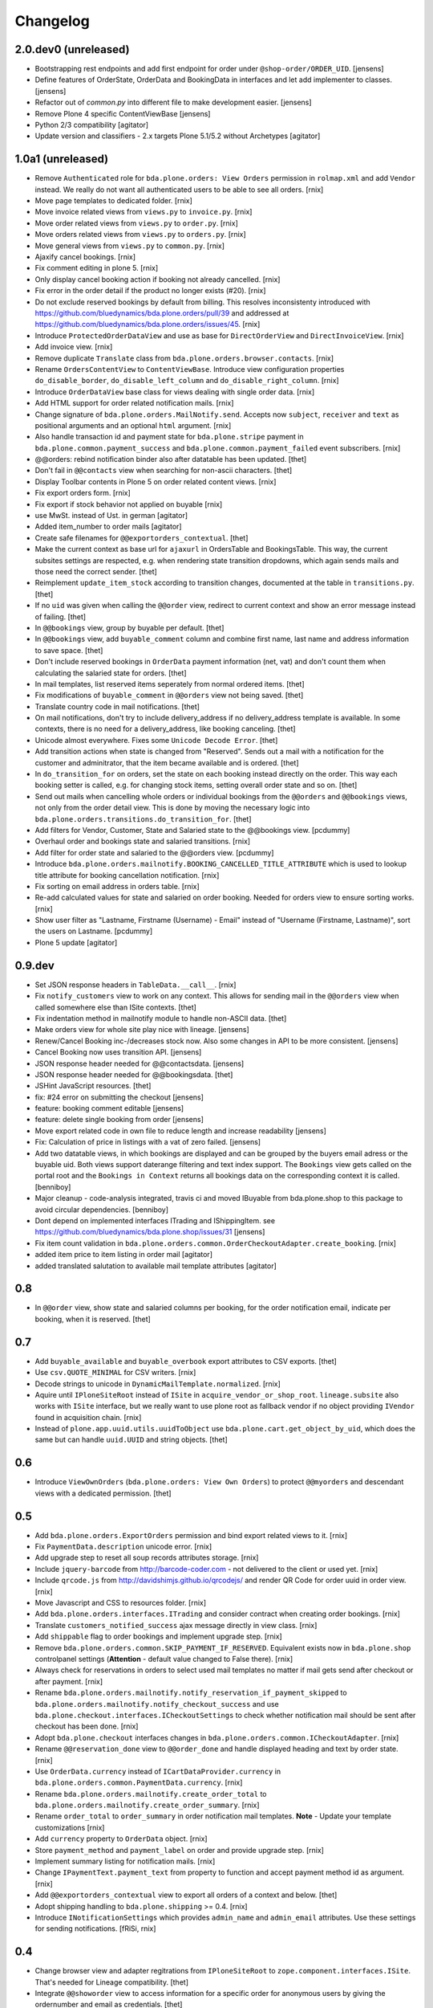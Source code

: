 Changelog
=========

2.0.dev0 (unreleased)
---------------------

- Bootstrapping rest endpoints and add first endpoint for order under ``@shop-order/ORDER_UID``.
  [jensens]

- Define features of OrderState, OrderData and BookingData in interfaces and let add implementer to classes.
  [jensens]

- Refactor out of `common.py` into different file to make development easier.
  [jensens]

- Remove Plone 4 specific ContentViewBase
  [jensens]

- Python 2/3 compatibility
  [agitator]

- Update version and classifiers - 2.x targets Plone 5.1/5.2 without Archetypes
  [agitator]


1.0a1 (unreleased)
------------------

- Remove ``Authenticated`` role for ``bda.plone.orders: View Orders``
  permission in ``rolmap.xml`` and add ``Vendor`` instead. We really do not
  want all authenticated users to be able to see all orders.
  [rnix]

- Move page templates to dedicated folder.
  [rnix]

- Move invoice related views from ``views.py`` to ``invoice.py``.
  [rnix]

- Move order related views from ``views.py`` to ``order.py``.
  [rnix]

- Move orders related views from ``views.py`` to ``orders.py``.
  [rnix]

- Move general views from ``views.py`` to ``common.py``.
  [rnix]

- Ajaxify cancel bookings.
  [rnix]

- Fix comment editing in plone 5.
  [rnix]

- Only display cancel booking action if booking not already cancelled.
  [rnix]

- Fix error in the order detail if the product no longer exists (#20).
  [rnix]

- Do not exclude reserved bookings by default from billing. This resolves
  inconsistenty introduced with
  https://github.com/bluedynamics/bda.plone.orders/pull/39 and addressed at
  https://github.com/bluedynamics/bda.plone.orders/issues/45.
  [rnix]

- Introduce ``ProtectedOrderDataView`` and use as base for ``DirectOrderView``
  and ``DirectInvoiceView``.
  [rnix]

- Add invoice view.
  [rnix]

- Remove duplicate ``Translate`` class from
  ``bda.plone.orders.browser.contacts``.
  [rnix]

- Rename ``OrdersContentView`` to ``ContentViewBase``.
  Introduce view configuration properties ``do_disable_border``,
  ``do_disable_left_column`` and ``do_disable_right_column``.
  [rnix]

- Introduce ``OrderDataView`` base class for views dealing with single order
  data.
  [rnix]

- Add HTML support for order related notification mails.
  [rnix]

- Change signature of ``bda.plone.orders.MailNotify.send``. Accepts now
  ``subject``, ``receiver`` and ``text`` as positional arguments and an
  optional ``html`` argument.
  [rnix]

- Also handle transaction id and payment state for ``bda.plone.stripe``
  payment in ``bda.plone.common.payment_success`` and
  ``bda.plone.common.payment_failed`` event subscribers.
  [rnix]

- @@orders: rebind notification binder also after datatable has been updated.
  [thet]

- Don't fail in ``@@contacts`` view when searching for non-ascii characters.
  [thet]

- Display Toolbar contents in Plone 5 on order related content views.
  [rnix]

- Fix export orders form.
  [rnix]

- Fix export if stock behavior not applied on buyable
  [rnix]

- use MwSt. instead of Ust. in german
  [agitator]

- Added item_number to order mails
  [agitator]

- Create safe filenames for ``@@exportorders_contextual``.
  [thet]

- Make the current context as base url for ``ajaxurl`` in OrdersTable and BookingsTable.
  This way, the current subsites settings are respected, e.g. when rendering state transition dropdowns, which again sends mails and those need the correct sender.
  [thet]

- Reimplement ``update_item_stock`` according to transition changes, documented at the table in ``transitions.py``.
  [thet]

- If no ``uid`` was given when calling the ``@@order`` view, redirect to current context and show an error message instead of failing.
  [thet]

- In ``@@bookings`` view, group by buyable per default.
  [thet]

- In ``@@bookings`` view, add ``buyable_comment`` column and combine first name, last name and address information to save space.
  [thet]

- Don't include reserved bookings in ``OrderData`` payment information (net, vat) and don't count them when calculating the salaried state for orders.
  [thet]

- In mail templates, list reserved items seperately from normal ordered items.
  [thet]

- Fix modifications of ``buyable_comment`` in ``@@orders`` view not being saved.
  [thet]

- Translate country code in mail notifications.
  [thet]

- On mail notifications, don't try to include delivery_address if no delivery_address template is available.
  In some contexts, there is no need for a delivery_address, like booking canceling.
  [thet]

- Unicode almost everywhere.
  Fixes some ``Unicode Decode Error``.
  [thet]

- Add transition actions when state is changed from "Reserved".
  Sends out a mail with a notification for the customer and adminitrator, that the item became available and is ordered.
  [thet]

- In ``do_transition_for`` on orders, set the state on each booking instead directly on the order.
  This way each booking setter is called, e.g. for changing stock items, setting overall order state and so on.
  [thet]

- Send out mails when cancelling whole orders or individual bookings from the ``@@orders`` and ``@@bookings`` views, not only from the order detail view.
  This is done by moving the necessary logic into ``bda.plone.orders.transitions.do_transition_for``.
  [thet]

- Add filters for Vendor, Customer, State and Salaried state to the @@bookings view.
  [pcdummy]

- Overhaul order and bookings state and salaried transitions.
  [rnix]

- Add filter for order state and salaried to the @@orders view.
  [pcdummy]

- Introduce ``bda.plone.orders.mailnotify.BOOKING_CANCELLED_TITLE_ATTRIBUTE``
  which is used to lookup title attribute for booking cancellation
  notification.
  [rnix]

- Fix sorting on email address in orders table.
  [rnix]

- Re-add calculated values for state and salaried on order booking. Needed
  for orders view to ensure sorting works.
  [rnix]

- Show user filter as "Lastname, Firstname (Username) - Email" instead of
  "Username (Firstname, Lastname)", sort the users on Lastname.
  [pcdummy]

- Plone 5 update
  [agitator]


0.9.dev
-------

- Set JSON response headers in ``TableData.__call__``.
  [rnix]

- Fix ``notify_customers`` view to work on any context. This allows for sending
  mail in the ``@@orders`` view when called somewhere else than ISite contexts.
  [thet]

- Fix indentation method in mailnotify module to handle non-ASCII data.
  [thet]

- Make orders view for whole site play nice with lineage.
  [jensens]

- Renew/Cancel Booking inc-/decreases stock now.
  Also some changes in API to be more consistent.
  [jensens]

- Cancel Booking now uses transition API.
  [jensens]

- JSON response header needed for @@contactsdata.
  [jensens]

- JSON response header needed for @@bookingsdata.
  [thet]

- JSHint JavaScript resources.
  [thet]

- fix: #24 error on submitting the checkout
  [jensens]

- feature: booking comment editable
  [jensens]

- feature: delete single booking from order
  [jensens]

- Move export related code in own file to reduce length and increase
  readability
  [jensens]

- Fix: Calculation of price in listings with a vat of zero failed.
  [jensens]

- Add two datatable views, in which bookings are displayed and can be grouped
  by the buyers email adress or the buyable uid. Both views support daterange
  filtering and text index support. The ``Bookings`` view gets called on the
  portal root and the ``Bookings in Context`` returns all bookings data on
  the corresponding context it is called.
  [benniboy]

- Major cleanup - code-analysis integrated, travis ci and moved IBuyable from
  bda.plone.shop to this package to avoid circular dependencies.
  [benniboy]

- Dont depend on implemented interfaces ITrading and IShippingItem.
  see https://github.com/bluedynamics/bda.plone.shop/issues/31
  [jensens]

- Fix item count validation in
  ``bda.plone.orders.common.OrderCheckoutAdapter.create_booking``.
  [rnix]

- added item price to item listing in order mail
  [agitator]

- added translated salutation to available mail template attributes
  [agitator]


0.8
---

- In ``@@order`` view, show state and salaried columns per booking, for the
  order notification email, indicate per booking, when it is reserved.
  [thet]


0.7
---

- Add ``buyable_available`` and ``buyable_overbook`` export attributes to CSV
  exports.
  [thet]

- Use ``csv.QUOTE_MINIMAL`` for CSV writers.
  [rnix]

- Decode strings to unicode in ``DynamicMailTemplate.normalized``.
  [rnix]

- Aquire until ``IPloneSiteRoot`` instead of ``ISite`` in
  ``acquire_vendor_or_shop_root``. ``lineage.subsite`` also works with
  ``ISite`` interface, but we really want to use plone root as fallback vendor
  if no object providing ``IVendor`` found in acquisition chain.
  [rnix]

- Instead of ``plone.app.uuid.utils.uuidToObject`` use
  ``bda.plone.cart.get_object_by_uid``, which does the same but can handle
  ``uuid.UUID`` and string objects.
  [thet]


0.6
---

- Introduce ``ViewOwnOrders`` (``bda.plone.orders: View Own Orders``) to
  protect ``@@myorders`` and descendant views with a dedicated permission.
  [thet]


0.5
---

- Add ``bda.plone.orders.ExportOrders`` permission and bind export related
  views to it.
  [rnix]

- Fix ``PaymentData.description`` unicode error.
  [rnix]

- Add upgrade step to reset all soup records attributes storage.
  [rnix]

- Include ``jquery-barcode`` from http://barcode-coder.com - not delivered to
  the client or used yet.
  [rnix]

- Include ``qrcode.js`` from http://davidshimjs.github.io/qrcodejs/ and render
  QR Code for order uuid in order view.
  [rnix]

- Move Javascript and CSS to resources folder.
  [rnix]

- Add ``bda.plone.orders.interfaces.ITrading`` and consider contract when
  creating order bookings.
  [rnix]

- Translate ``customers_notified_success`` ajax message directly in view class.
  [rnix]

- Add ``shippable`` flag to order bookings and implement upgrade step.
  [rnix]

- Remove ``bda.plone.orders.common.SKIP_PAYMENT_IF_RESERVED``. Equivalent
  exists now in ``bda.plone.shop`` controlpanel settings (**Attention** -
  default value changed to False there).
  [rnix]

- Always check for reservations in orders to select used mail templates no
  matter if mail gets send after checkout or after payment.
  [rnix]

- Rename ``bda.plone.orders.mailnotify.notify_reservation_if_payment_skipped``
  to ``bda.plone.orders.mailnotify.notify_checkout_success`` and use
  ``bda.plone.checkout.interfaces.ICheckoutSettings`` to check whether
  notification mail should be sent after checkout has been done.
  [rnix]

- Adopt ``bda.plone.checkout`` interfaces changes in
  ``bda.plone.orders.common.ICheckoutAdapter``.
  [rnix]

- Rename ``@@reservation_done`` view to ``@@order_done`` and handle displayed
  heading and text by order state.
  [rnix]

- Use ``OrderData.currency`` instead of ``ICartDataProvider.currency`` in
  ``bda.plone.orders.common.PaymentData.currency``.
  [rnix]

- Rename ``bda.plone.orders.mailnotify.create_order_total`` to
  ``bda.plone.orders.mailnotify.create_order_summary``.
  [rnix]

- Rename ``order_total`` to ``order_summary`` in order notification mail
  templates. **Note** - Update your template customizations
  [rnix]

- Add ``currency`` property to ``OrderData`` object.
  [rnix]

- Store ``payment_method`` and ``payment_label`` on order and provide upgrade
  step.
  [rnix]

- Implement summary listing for notification mails.
  [rnix]

- Change ``IPaymentText.payment_text`` from property to function and accept
  payment method id as argument.
  [rnix]

- Add ``@@exportorders_contextual`` view to export all orders of a context and
  below.
  [thet]

- Adopt shipping handling to ``bda.plone.shipping`` >= 0.4.
  [rnix]

- Introduce ``INotificationSettings`` which provides ``admin_name`` and
  ``admin_email`` attributes. Use these settings for sending notifications.
  [fRiSi, rnix]


0.4
---

- Change browser view and adapter regitrations from ``IPloneSiteRoot`` to
  ``zope.component.interfaces.ISite``. That's needed for Lineage compatibility.
  [thet]

- Integrate ``@@showorder`` view to access information for a specific order for
  anonymous users by giving the ordernumber and email as credentials.
  [thet]

- Fix mail sending for AT based buyable items.
  [rnix]

- Disable Diazo Theming for orders table
  [ezvirtual, rnix]

- Bind ``PaymentData`` adapter to interface instead of content class
  [ezvirtual]

- Integrate discounting information to orders and bookings.
  [rnix]

- Move state, salaried and tid to bookings.
  [thet]

- Order can have state ``processing``.
  [rnix]

- Add ``bda.plone.orders.permissions`` and call ``setDefaultRoles`` for
  contained permissions.
  [rnix]

- Also register ``bda.plone.orders.common.OrderCheckoutAdapter`` for
  ``Products.CMFPlone.interfaces.IPloneSiteRoot``.
  [rnix]

- Restrict orders and bookings in ``@@exportorders`` to what the user is
  allowed to see.
  [thet]

- Include Booking URL in ``@@exportorders``. Titles can easily be ambiguous.
  [thet]

- Introduce ``bda.plone.orders.interfaces.IItemNotificationText``,
  ``bda.plone.orders.interfaces.IGlobalNotificationText`` and
  ``bda.plone.orders.interfaces.IPaymentText`` used for mail notification
  after checkout.
  [rnix, jensens]

- ``OrderCheckoutAdapter`` no longer fails if uid in cart cookie which item
  not exists any longer.
  [rnix]

- Implement dedicated ``create_booking`` function in ``OrderCheckoutAdapter``
  for better customization purposes.
  [rnix]

- Implement multi client functionality with ``Vendor`` role and appropriate
  permissions. Assign bookings to vendors. Allow definitions of vendor areas
  via the ``IVendor`` interface.
  [thet, rnix]

- Introduce ``Customer`` Role.
  [thet, rnix]

- Render a link to the booked item in ``@@order`` view.
  [thet]

- Fix BrowserLayer order precedence.
  [thet]

- Copy all order data in ``create_mail_body`` to the template attributes to
  support custom (string)fields out of the box in mail templates.
  [fRiSi, rnix]

- ``bda.plone.orders.common.OrderData`` now accepts either ``uid`` or ``order``
  as keyword argument, and optional ``vendor_uid`` in ``__init__``.
  [rnix]


0.3
---

- ``bda.plone.payment.six_payment.ISixPaymentData`` has been removed. Use
  ``bda.plone.payment.interfaces.IPaymentData`` instead.
  [rnix]


0.2
---

- consider cart item stock where necessary.
  [rnix]

- Use Mailhost do send emails (see documentation_) to support
  setups with products such as `Products.PrintingMailHost`_
  [fRiSi]

  .. _documentation: http://plone.org/documentation/manual/upgrade-guide/version/upgrading-plone-3-x-to-4.0/updating-add-on-products-for-plone-4.0/mailhost.securesend-is-now-deprecated-use-send-instead
  .. _`Products.PrintingMailHost`: https://pypi.python.org/pypi/Products.PrintingMailHost/0.7


0.1
---

- initial work
  [rnix]
